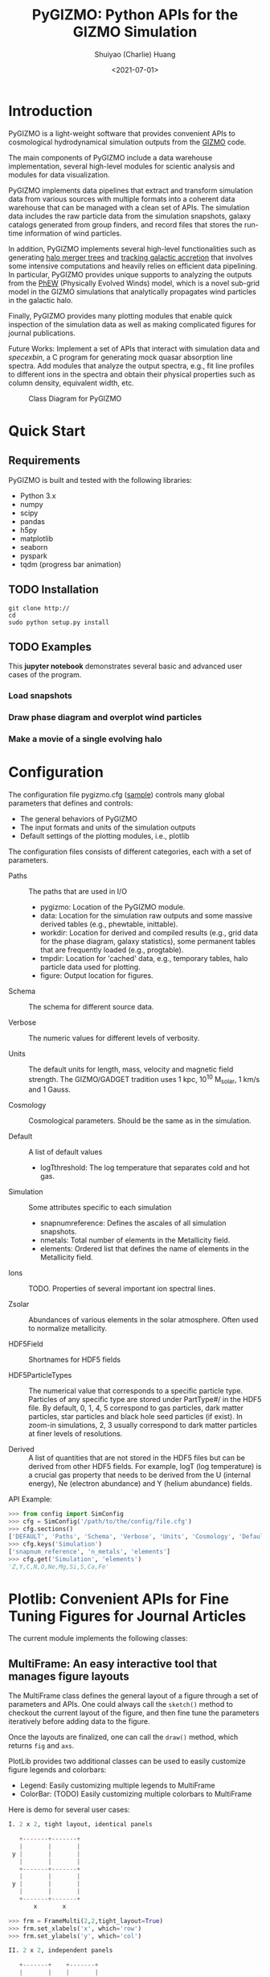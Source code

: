 #+STARTUP: content
#+STARTUP: indent
#+STARTUP: entitiespretty

#+OPTIONS: _:nil

#+TITLE: PyGIZMO: Python APIs for the GIZMO Simulation
#+AUTHOR: Shuiyao (Charlie) Huang
#+DATE: <2021-07-01>
#+EMAIL: shuangumass@gmail.com

* Introduction

PyGIZMO is a light-weight software that provides convenient APIs to cosmological hydrodynamical simulation outputs from the [[http://www.tapir.caltech.edu/~phopkins/Site/GIZMO.html][GIZMO]] code.

The main components of PyGIZMO include a data warehouse implementation, several high-level modules for scientic analysis and modules for data visualization.

PyGIZMO implements data pipelines that extract and transform simulation data from various sources with multiple formats into a coherent data warehouse that can be managed with a clean set of APIs. The simulation data includes the raw particle data from the simulation snapshots, galaxy catalogs generated from group finders, and record files that stores the run-time information of wind particles.

In addition, PyGIZMO implements several high-level functionalities such as generating [[sec:mergertree][halo merger trees]] and [[sec:accretionTracker][tracking galactic accretion]] that involves some intensive computations and heavily relies on efficient data pipelining. In particular, PyGIZMO provides unique supports to analyzing the outputs from the [[https://arxiv.org/abs/2106.01511][PhEW]] (Physically Evolved Winds) model, which is a novel sub-grid model in the GIZMO simulations that analytically propagates wind particles in the galactic halo.

Finally, PyGIZMO provides many plotting modules that enable quick inspection of the simulation data as well as making complicated figures for journal publications.

Future Works: Implement a set of APIs that interact with simulation data and /specexbin/, a C program for generating mock quasar absorption line spectra. Add modules that analyze the output spectra, e.g., fit line profiles to different ions in the spectra and obtain their physical properties such as column density, equivalent width, etc.


#+CAPTION: Class Diagram for PyGIZMO
#+NAME: fig:classdiagram
[[./figures/classdiagram.png]]

* Quick Start

** Requirements

PyGIZMO is built and tested with the following libraries:

#+CAPTION[Lists]: Pre-requisites
+ Python 3.x
+ numpy
+ scipy
+ pandas
+ h5py
+ matplotlib
+ seaborn
+ pyspark
+ tqdm (progress bar animation)

** TODO Installation
#+BEGIN_SRC shell
git clone http://
cd 
sudo python setup.py install
#+END_SRC

** TODO Examples

This *jupyter notebook* demonstrates several basic and advanced user cases of the program.

*** Load snapshots

*** Draw phase diagram and overplot wind particles

*** Make a movie of a single evolving halo


* Configuration

The configuration file pygizmo.cfg ([[https://github.com/shuiyao/PyGIZMO/blob/main/pygizmo.cfg][sample]]) controls many global parameters that defines and controls:
+ The general behaviors of PyGIZMO
+ The input formats and units of the simulation outputs
+ Default settings of the plotting modules, i.e., plotlib

The configuration files consists of different categories, each with a set of parameters.

#+CAPTION[Lists]: Categories in the configuration file
+ Paths :: The paths that are used in I/O
           - pygizmo: Location of the PyGIZMO module.
           - data: Location for the simulation raw outputs and some massive derived tables (e.g., phewtable, inittable).
           - workdir: Location for derived and compiled results (e.g., grid data for the phase diagram, galaxy statistics), some permanent tables that are frequently loaded (e.g., progtable).
           - tmpdir: Location for 'cached' data, e.g., temporary tables, halo particle data used for plotting.
           - figure: Output location for figures.

+ Schema :: The schema for different source data.

+ Verbose :: The numeric values for different levels of verbosity.

+ Units :: The default units for length, mass, velocity and magnetic field strength. The GIZMO/GADGET tradition uses 1 kpc, 10^10 M_solar, 1 km/s and 1 Gauss.

+ Cosmology :: Cosmological parameters. Should be the same as in the simulation.

+ Default :: A list of default values
             - logT\under{}threshold: The log temperature that separates cold and hot gas.

+ Simulation :: Some attributes specific to each simulation
                - snapnum\under{}reference: Defines the ascales of all simulation snapshots.
                - n\under{}metals: Total number of elements in the Metallicity field.
                - elements: Ordered list that defines the name of elements in the Metallicity field.

+ Ions :: TODO. Properties of several important ion spectral lines.

+ Zsolar :: Abundances of various elements in the solar atmosphere. Often used to normalize metallicity.

+ HDF5Field :: Shortnames for HDF5 fields

+ HDF5ParticleTypes :: The numerical value that corresponds to a specific particle type. Particles of any specific type are stored under PartType#/ in the HDF5 file. By default, 0, 1, 4, 5 correspond to gas particles, dark matter particles, star particles and black hole seed particles (if exist). In zoom-in simulations, 2, 3 usually correspond to dark matter particles at finer levels of resolutions.

+ Derived :: A list of quantities that are not stored in the HDF5 files but can be derived from other HDF5 fields. For example, logT (log temperature) is a crucial gas property that needs to be derived from the U (internal energy), Ne (electron abundance) and Y (helium abundance) fields.

API Example:
#+BEGIN_SRC python
>>> from config import SimConfig
>>> cfg = SimConfig('/path/to/the/config/file.cfg')
>>> cfg.sections()
['DEFAULT', 'Paths', 'Schema', 'Verbose', 'Units', 'Cosmology', 'Default', 'Simulation', 'Ions', 'Zsolar', 'HDF5Fields', 'HDF5ParticleTypes', 'Derived']
>>> cfg.keys('Simulation')
['snapnum_reference', 'n_metals', 'elements']
>>> cfg.get('Simulation', 'elements')
'Z,Y,C,N,O,Ne,Mg,Si,S,Ca,Fe'
#+END_SRC

* Plotlib: Convenient APIs for Fine Tuning Figures for Journal Articles

The current module implements the following classes:

** MultiFrame: An easy interactive tool that manages figure layouts

The MultiFrame class defines the general layout of a figure through a set of parameters and APIs. One could always call the ~sketch()~ method to checkout the current layout of the figure, and then fine tune the parameters iteratively before adding data to the figure.

Once the layouts are finalized, one can call the ~draw()~ method, which returns ~fig~ and ~axs~.

PlotLib provides two additional classes can be used to easily customize figure legends and colorbars:
  + Legend: Easily customizing multiple legends to MultiFrame
  + ColorBar: (TODO) Easily customizing multiple colorbars to MultiFrame

Here is demo for several user cases:
#+BEGIN_SRC python
I. 2 x 2, tight layout, identical panels

   +-------+-------+
   |       |       |
 y |       |       |
   |       |       |
   +-------+-------+
   |       |       |
 y |       |       |
   |       |       |
   +-------+-------+
       x       x

>>> frm = FrameMulti(2,2,tight_layout=True)
>>> frm.set_xlabels('x', which='row')
>>> frm.set_ylabels('y', which='col')

II. 2 x 2, independent panels

   +-------+    +-------+
   |       |    |       |
 y |       |  y |       |
   |       |    |       |
   +-------+    +-------+
       x            x
   +-------+    +-------+
   |       |    |       |
 y |       |  y |       |
   |       |    |       |
   +-------+    +-------+
       x            x

>>> frm = FrameMulti(2,2,tight_layout=False)
>>> frm.set_param('hspace', 0.25)
>>> frm.set_xlabels('x')
>>> frm.set_ylabels('y') # which = 'all' by default
>>> frm.sketch()

III. Main and side panels

    +-------+---+
    |       |   |
 y1 |       |   |
    |       |   |
    +-------+---+
 y2 |       | x
    +-------+
        x

>>> frm = FrameMulti(2,2)
>>> frm._params.height_ratios = [4, 1]
>>> frm._params.width_ratios = [4, 1]
>>> frm.set_xlabels('x', which=[(1,0),(0,1)])
>>> frm.set_ylabels('y1', which=(0,0))
>>> frm.set_ylabels('y2', which=(1,0))
>>> frm.axisON[3] = False
>>> frm.sketch()

IV. (2) x 3 panels

    +-------+-------+-------+
    |       |       |       |
 y1 |       |       |       |
    |       |       |       |
    |       |       |       |
    +-------+-------+-------+
 y2 |       |       |       |
    +-------+-------+-------+
       x        x       x

>>> frm = FrameMulti(2,3,tight_layout=True)
>>> frm._params.height_ratios = [4, 1]
>>> frm.set_xlabels('x', which='bottom')
>>> frm.set_ylabels('y1', which=(0,0))
>>> frm.set_ylabels('y2', which=(1,0))
>>> frm.sketch()

V. 2 x 2, tight layout with legends

   +-------+-------+ 111
   |       |       | 111
 y |       |       |
   |       |       |
   +-------+-------+
   |    333|       |
 y |       |       |
   |       |       | 2222
   +-------+-------+ 2222
       x       x

>>> frm = FrameMulti(2,2, True)
>>> frm.set_xlabels('xlabel')
>>> frm.set_ylabels('ylabel')

>>> lgd1 = Legend()
>>> lgd1.add_line("lgd1:black line")
>>> frm.add_legend(lgd1, which="upper right", loc="upper right")

>>> lgd2 = Legend()
>>> lgd2.add_patch("lgd2:red patch", fc='red')
>>> frm.add_legend(lgd2, which="lower right", loc="lower right")

>>> lgd3 = Legend()
>>> lgd3.add_line("lgd3:thick blue dashed line", "blue", "--", 2)
>>> frm.add_legend(lgd3, which="lower left", loc="upper right")

>>> frm.set_param('right', 0.80)
>>> frm.sketch()
#+END_SRC

** LinePlot: Interface for line-type plot.

LinePlot provides a unified interface for making line-type plot that includes data from various sources (both models/simulations and observational/experimental data) in a single panel. A popular user case is to compare the GSMFs from many simulations to observational data in a same plot.

It relies on two external files as input:
+ A configuration file (e.g., "lineplot.cfg") that defines the default panel-level attributes (e.g., the x/y limits, labels, tick formats, fontsizes) of different types of plots.
+ A tabular file that defines the color/style schema for various models. The same schema could be used for various types of plots for consistency. Here is an example table:

#+Name: models.dat
| model       | color | style | size | label     |
|-------------+-------+-------+------+-----------|
| l25n288-mfm | red   | -     |    2 | MFM-Hres  |
| l25n144-mfm | red   | --    |    1 | MFM-Lres  |
| l25n288-sph | blue  | -     |    2 | SPH-Hres  |
| l25n144-sph | blue  | --    |    1 | SPH-Lres  |
| baldry12    | black | o     |   12 | Baldry+12 |

Here are some of the advantages of using LinePlot
+ Maintain a consistent color/linestyle schema for each model through a report/paper.
+ Easily build and reload template layouts for various types of plots.

Currently several types (most common ones in extragalactic astronomy) of plots have implemented this interface:
+ LinePlotGSMF: Galactic stellar mass functions
+ LinePlotSMHM: Stellar mass - halo mass functions
+ LinePlotMZR: Mass-metallicity relations

** Map2D: Customizing multi-layer 2D maps for simulations

Map2D is an interface for two-dimensional maps (z = f(x, y)). Most common instance is a density map (2D histogram).

Currently two classes of figures have implemented Map2D:

*** DensityMap: Draw density field for a snapshot

The base layer shows the mass density or temperature distribution of snapshot. The region to display can be a slice from the simulation and at a user defined resolution level. 

A few additional layers can be added to the base layer.
+ Galactic halos :: By default, galactic halos within a given mass range can be displayed as circles whose sizes correspond to the physical radius of the halos.
+ Particles :: A layer of selected particles. Often we overplot wind particles on top of the density map to show the prevalence of galactic winds in a snapshot.
+ (TODO) Contour of different ions (e.g., HI, OVI) :: Note that different ions are sensitive to different physical conditions such as density, temperature and metallicity and therefore trace different structures.

*** PhaseDiagram: Customizing multi-layer phase diagrams



The mass distribution of gas particles in the density-temperature space.

Like in a DensityMap, PhaseDiagram allows a particle layer and a ion contour layer.

** Halo3D: Generating 3D particle layouts for galactic halos

Draw an overall view of the configuration of various types of particles in a selected halo, and two additional views that zoom in on the center of the halo.

One can make a movie (*sample*) showing the evolution of the halo over time by identifying and showing its progenitors in previous snapshots.

** Class diagram
#+CAPTION: Class Diagram for the Plotting Module
#+NAME: fig:plotlib
[[./figures/plotlib.png]]

* Galaxy and Halo Properties

The ~Analysis~ classes provides functions that compute key diagnostic statistics and analytics for galaxy and halo properties, such as the galactic stellar mass functions (~Gsmf~), stellar mass - halo mass functions (~Smhm~), mass metallicity relation (~Mzr~), halo gas components (~HaloGasComponents~) and halo radial profiles (~RadialProfile~). The results are often saved as permanent tables in designated locations that can be used by the plotting modules for making scientific figures.

** Example: Galactic stellar mass function at multiple redshifts

The following script generates the galactic stellar mass functions at four redshifts from a simulation, saves the result to the work-dir and compares the results with observational data.

Galactic stellar mass function at z = 0,1,2,4
#+BEGIN_SRC python
from simulation import Simulation
from analysis import Gsmf
from plotlib import FrameMulti
from plotlib.lineplot import LinePlot, LinePlotGSMF

# Generate the GSMFs at four redshifts
gsmf = Gsmf("l25n144-test")
redshifts = [0.0, 1.0, 2.0, 4.0]
gsmfs.compute(z=redshifts, overwrite=True)

# Make plot
frm = FrameMulti(2, 2, tight_layout=True) # 2 x 2 share-xy
frm.set_xlabels('$\log(M_{gal}/M_\odot)$', loc='bottom')
frm.set_ylabels('$\Phi(M)dMdz$', loc='left')
frm.set_xticks([10.0, 10.5, 11.0, 11.5, 12.0])
frm.set_yticks([-4., -3., -2., -1., 0.0])
frm.draw()

for i, z in enumerate(redshifts):
  lines = LinePlotGSMF(ax=axs[i], models="models.dat")
  lines.add_model('l25n144-test', z=z)
  lines.draw()
#+END_SRC

To compare the results with other simulations and observational data, replace the last section with (with a input file like [[models.dat][this one]]):
#+BEGIN_SRC python
models = ['l25n144-test', 'l25n288-test', 'l25n144-final', 'l25n288-final']
observations = ['baldry12', 'tomczak14', 'tomczak14', 'song16']

for i, z in enumerate(redshifts):
  lines = LinePlotGSMF(ax=axs[i], models="models.dat")
  for model in models:
    lines.add_model(model, z=z)
  lines.add_data(observations[i])
  lines.draw()
#+END_SRC

** Design notes: derived tables and log files

Since some of the computations for derived properties of galaxy and halo properties can be expensive, PyGIZMO automatically saves the results into tabular files at designated locations and keep tracks of any expensive operation that has already been performed on a simulation basis. These results can then be loaded into other modules without having to be re-computed.

PyGIZMO implements this idea using two classes, /DerivedTable/ and /SimLog/, for each simulation/model. Whenever a DerivedTable has been computed and saved, an entry is written into the SimLog with detailed information on how the table was generated (e.g., the parameters that was passed to the ~DerivedTable.build_table() method~). At any time when a particular result is needed, ~DerivedTable.load_table()~ will check the SimLog to see if the table has already been created with the same parameters. If so, unless the keyword overwrite is set to True, the existing result will be loaded. 

The DerivedTable has two sub-classes, PermanentTable and TemporaryTable. The permanent tables are often results that are deterministic and often used, such as the galactic stellar mass functions, merger trees, and the many simulation-level inputs to the [[sec:accretionTracker][accretion tracking engine]]. The temporary tables often have limited usage, are intermediate outputs of a long data pipeline, or depend on user defined parameters.

* Merger Trees
<<sec:mergertree>>


** Halo Merger Trees
#+CAPTION: Definitions of Relations Between Halos
#+NAME: fig:progentiors
[[./figures/prog.png]]

Halo merger trees define the relation between two halos at different time. In a simulation, a halo is uniquely determined by a pair Halo(haloId, snapnum), where haloId is the ID of the halo at a particular snapshot (snapnum). 

A halo merger tree reconstructs the assembly history of any halo from a snapshot, locating its main /progenitor/ in all previous snapshots since its formation and defines the relations between all halos at a snapshot to the progenitor at the same snapshot.

The merger trees and the related properties are managed with the ProgTracker class in ~progen.py~.

*** Algorithm
First of all, in each snapshot, one finds the host halo for any halo in the snapshot. The center of a halo must reside within the virial radius of its host halo, which is more massive. The result is saved in a PermanentTable named hostmap.

The main progenitor of any halo in an earlier time is defined as the halo that contains most of its dark matter particles at that snapshot. Since the halo finder only identifies strucutres over a certain mass as halos, the progenitor is not guaranteed to be found if it has not assembled enough mass to be classified as a halo.

A halo from an earlier time is said to be /captured/ by another halo, if most of its mass ends up in a satellite halo of the main descendent of that halo.

*** TODO Example

** Galaxy Merger Trees


*** Implementation

*Output*
Create /stars_{snapnum}.csv/ for each snapshot
| column  | source  | description                         |
|---------+---------+-------------------------------------|
| snapnum | -       | Integer                             |
| starId  | HDF5    | PID for each star particle          |
| mass    | HDF5    | Mass at this snapshot               |
| galId   | grp     | galId at this snapshot              |
| haloId  | sogrp   | haloId at this snapshot             |
| mainId  | Derived | The Unique galId for the simulation |
| initId  | Derived | First galId after the star formed   |

The mainId file:
| column     | dtype   | description                      |
|------------+---------+----------------------------------|
| mainId     | int64   |                                  |
| snapnum    | int32   |                                  |
| galId      | int32   |                                  |
| hostId     | int32   |                                  |
| Mstar      | float32 | Stellar Mass                     |
| Mtot       | float32 | Galaxy Mass                      |
| Mhost      | float32 | Host Halo Mass                   |
| mainIdNext | int64   | The mainId of its descendent     |

*Find the parent and snaplast of a mainId*
First of all, maybe this information is redundant.

Create a temporary table: galId -> galIdNext

MainId -> galId 
       -> galIdNext (Join, groupby and sortby sum(mass))
       -> MainIdNext (Unique)

Last snapshot: stars having mainId
This snapshot: These stars having different mainId

Brute Force: 
  + Left join by starId to last snapshot, compare mainIdlast and mainId
  + Group by mainIdlast, pick the mainId as max(mass)
    - Expect in most cases mainIdlast == mainId
  + Or. Group by galIdlast, find the galId in the next snapshot
    - galId uniquely determines mainId in the next snapshot

Example:
snap i, mainId j: [[initId1], [InitId2], [InitIdj]]

*Relation between two galaxies at different time*
Task: Find the direct descendent of g0 at a later time t1.

Galaxy g0: (snapnum=t0, galId=0)
Galaxy g1: (snapnum=t1>t0, galId=1)

At time t0, all stars in g0 has the same galId and mainId.
At time t1, they have different galId(t0) and mainId(t0), but supposedly most of them end up in a single galaxy g0'. 
If g0.mainId == g0'.mainId, R(g0, g0') = 'SELF'. 
If g0.mainId <> g0'.mainId, R(g0, g0') = 'MERGE'. 

Define R(g0, g1) according to the relation between g0 and g0''
g0'' at t0 is backtracked from g0':
  + g0''.mainId = g0'.mainId is found. 
    - R(g0, g1) = 'SELF' if g0''.mainId == g0.mainId
    - R(g0, g1) = 'SAT' if g0''.galId == g0.hostId
    - R(g0, g1) = 'CEN' if g0''.hostId == g0.galId
    - R(g0, g1) = 'SIB' if g0''.hostId == g0.hostId not in [g0''.galId, g0.galId]
    - Else: R(g0, g1) = 'NGB'
  + Not found. R(g0, g1) = 'SELF'
    Reason: Most g0 ends up in g0'. g0 formed even before the mainId of g0'. So even if g0'.mainId formed apart from g0, winds from g0 get back to g0's dscendent.

*Global variables*
maxMainId: Int. Counter for the global maximum mainId
spAll: DataFrame. All star particles.

*Procedure*
1. Generate /stars_$snapnum.csv/ Table
~generate_star_history(model, start=0)~: Driver program. Start from earlier snapshot (start) and move forward in time. If start is not 0, read data from the last snapshot that has been processed.
  + ~process_snapshot(model, i)~: Update with the i-th snapshot.
    - ~load_snapshot(snapname, grpname)~: Load HDF5 and grp data
      - ~load_galaxies(fname, numPart)~: Load grp data.
    - ~find_mainId_for_gals(spAll)~: Assign for each galaxy some mainId, if it is the mainId of most stars (by mass) in the galaxy.
    - ~update_mainId_of_stars(spAll, mainIds)~: Update mainId for each star as the mainId of its host galaxy at this snapshot.

2. Generate /galmainid/ Table
Pandas is likely sufficient for this task.
~galtree.py:build_mainId_table()~

3. Find the relations between two halos at different times
Method I. Find the most massive progenitor of any halo gal1 at z1 at z0 (z0 > z1), gal1'. Define the relation between gal1 and any halo at z0 by the relations between gal1' and those halos (SELF, SIB, SAT, CEN, NGB). This method does not require the *mainId* information.
(galId, snapnum<snapnum0) -> (galId, hostId)
In total, ngals * (snapnum0-1) lines.
I can use dark matter to trace halos.

*Caveats*
+ Tidally stripped stars make up around 50% of the total stellar mass. Therefore, we need to make sure that:
  - Assign new mainId to a star only if it is in a SKID galaxy
  - Map mainId at any time only to SKID galaxy (galId != 0)


* Accretion Tracking Engine
<<sec:accretionTracker>>

Analyzing the history of gas accretion into a galaxy is critical to understanding galaxy formation and evolution. The accretion tracking engine in PyGIZMO reconstructs the history of selected gas particles from a wide range of simulation outputs and classifies their accretion events into several categories that are physically motivated. The engine tracks selected gas particles across previous snapshots and analyzes their interactions with the galactic halos and wind particles over time.

** Basic Usage

The accretion.AccretionTracker class provides most of the public APIs for tracking accretion.

This following example creates a pandas DataFrame that tracks the accretion histories for all gas particles in the interstellar medium of a galaxy at z = 0.
#+BEGIN_SRC python
from snapshot import Snapshot
from accretion import AccretionTracker

# Create an instance of the AccretionTracker from a snapshot (z=0)
model = "l25n144-test"    
snap = snapshot.Snapshot(model, 108)
act = AccretionTracker.from_snapshot(snap)

# Prepare all required permanent tables. Load if already existed, otherwise build new.
act.initialize()

# Build temporary tables for selected particles from a galaxy specified by galIdTarget. Will take a while if the tables have not yet generated.
act.build_temporary_tables_for_galaxy(galIdTarget)

# Run the engine and generate result
mwtable = act.compute_wind_mass_partition_by_birthtag()
#+END_SRC

The resulted table can be used to answer many questions. For example, to find the total amount of wind recycling divided into the different categories:
#+BEGIN_SRC python
mwtable.groupby('birthTag')['Mgain'].sum()
#+END_SRC 


** Algorithm
*** Classification scheme
<<sec:categories>>

#+CAPTION: Classification of Gas Accretion
#+NAME: fig:accretionEngine
[[./figures/accretionengine.png]]

This following [[fig:accretionEngine][diagram]] demonstrates the algorithm for classifying gas particles according to their accretion history. In a typical scenario, one looks at all the gas particles (form a list of particle IDs, i.e., pidlist) that recently accreted into a galaxy (/target galaxy/) at some time, and classifies them into several accretion mode according their evolution histories at earlier times before accretion. PyGIZMO tracks each of the particle by their unique particle ID over previous snapshots and extracts key information that help classify the particle into one of the following /accretion modes/:

+ /Merger/: The particle was found in another galaxy at some previous time (already accreted at least once prior to the current accretion event). 
+ /Primordial/: For first time accretion, the original component of a gas particle is classified as primordial accretion, which has two sub-categories
  - /Cold accretion/: If the maximum temperature that the gas particle ever reached was below 10^5.5 K (controlled by (~logT_threshold~)).
  - /Hot accretion/: If the maximum temperature was higher.
+ /Recycled/: For first time accretion, the mixed-in wind materials are treated separately from primordial accretion. The wind materials are further classifed according to the relation between the progenitor of the target galaxy /progenitor/ and the galaxy where the winds originated from /birth site/. 
  - /Recycled from self/: The wind materials originated directly from the direct prognitor of the target galaxy at some earlier time.
  - /Recycled from central/: The birth site was the central galaxy of the progenitor.
  - /Recycled from satellite/: The birth site was the satellite galaxy of the progenitor
  - /Recycled from IGM/: The birth site and the progenitor were unrelated at the time of wind launch.

*** Tracking wind component
<<sec:windTracking>>

More about tracking recycled materials: In a PhEW simulation, a normal gas particle may constantly get wind materials from different neighboring wind particles. Tracking every single mass flow between normal gas particles and wind particles and keeping track of where the wind particles came from will take too much disc space and is therefore impractical. Instead, we provide an approximate solution ('Bayesian machine' in the diagram) relying on computing the posterior probability of a gas particle getting materials from each of the recycled categories between two snapshots. See this *journal article* for details.


*** Particle splitting
<<sec:particleSplitting>>

In later version of the PhEW, a gas particle splits into two halves when its mass grows to over 3 times its original mass. One of the newly spawned particle will inherit the particle ID while the other one will have a new unique ID. The simulation outputs each of the splitting event into a log files like "split.snapnum". The problem is, how to reconstruct the split history of any given gas particle from these files?

<<def:generation>>
*Definition of /generation/*: Tracing back in time and starting from 0, the /generation/ of the particle increases by 1 every time when it splitted in the past. If the particle was spawned at some earlier time from a parent, the /generation/ will keep increasing for the parent. 

The following example tracks the /generation/ of a particle with PId = 3, which was spawned from another particle with PId = 12, which was then spawned from PId = 15. The particle splitted at snapnum = 106 and snapnum = 103.

#+BEGIN_SRC
snapnum:     108 107 106 105 104 103 102 101 100 099 098
ParticleID:  3   3   3   3   3   3   12  12  12  12  15 
Split                X           X   X       X       X
generation:  0   0   1   1   1   2   3   3   4   5   6
#+END_SRC

The particle was at generation = 6 at snapnum = 98. Therefore we assume that only 1/32 (2^-gen) of the mass of particle PId = 15 ended up in particle PId = 3 at snapnum = 108.

Firstly, a permanent table, /splittable/, is built for each simulation (~Simulation.build_splittable()~). Each entry corresponds to a split event and keeps the newly spawned particle ID (PId), the ID of the particle that splitted (parentId), the next snapnum after the split (snapnext) and the generation of the *splitting* particle at this particular splitting event (parentGen).

Then, for a selection of particles, a temporary table, /ancestors/, which basically reconstructs the above diagram, is built with
~AccretionTracker._find_particle_ancestors(splittable, pidlist)~

In each snapshot, ~AccretionTracker.build_gptable()~ loads all particles in the pidlist as well as their parents at that snapshot. The mass of each particle is reduced to match the generation number. For example, using the diagram above, at snapnum = 102, particle(3) did not exist yet, so the program looks for its parent particle(12) and reduce its mass to 1/8.

At any time, one particle could be the parent of multiple particles from later time. In these cases, information of the parent particle is copied multiple times for each of its descendents. However, the generation number for these descendents may not be the same. For example, the following diagram demonstrates the history of particle(4):

#+BEGIN_SRC 
snapnum:     108 107 106 105 104 103 102 101 100 099 098
ParticleID:  4   4   4   4   4   4   4   4   12  12  15 
Split                                X       X       X
generation:  0   0   0   0   0   0   1   1   2   2   3
#+END_SRC

In the end, the final /gptable/ should contain len(pidlist) unique PIds, each having one entry for each snapshot.
        

** Implementation

The accretion tracking engine relies on a set of permanent tables that need to be computed once for each simulation and a set of temporary tables that need to be constructed each time when one selects a new target halo from a snapshot. The following diagram demonstrates the workflow.

#+CAPTION: Workflow of the Wind Tracking Engine
#+NAME: fig:workflow
[[./figures/workflow.png]]

*** Data structures and schema

#+CAPTION[Table]: A list of Tables
| Table      | Format  | Path  | Sources                     | Description                              |
|------------+---------+-------+-----------------------------+------------------------------------------|
| inittable  | CSV     | $DATA | snapshot, initwinds, rejoin | Wind events (launch/rejoin)              |
| phewtable  | parquet | $DATA | snapshot, inittable, halos  | PhEW particles                           |
| progtable  | CSV     | $WORK | snapshot, halos             | Halo progenitors at earlier times        |
| hostmap    | CSV     | $WORK | halos                       | The host for each halo                   |
| splittable | CSV     | $WORK | split                       | Particle splitting event                 |
| gptable    | parquet | $TMP  | snapshot, halos             | History of gas particles from the target |
| pptable    | parquet | $TMP  | snapshot, phewtable         | History of relevant PhEW particles       |
| halotable  | CSV     | $TMP  | gptable, pptable, halos     | Relevant Halos                           |

Notes: 
+ The source column indicates the raw data from which the table is built.
+ Default paths are defined in the configuration file.

*Permanent tables*
The /phewtable/ parquet table (~Simulation.build_phewtable~)
#+CAPTION[Table]: phewtable
| Field     | dtype   | Description                                 |
|-----------+---------+---------------------------------------------|
| PId*      | int64   | Unique particle ID of a wind(PhEW) particle |
| snapnum   | int32   | Id of any snapshot in which PId is a wind   |
| Mass      | float64 | Mass of the particle at snapnum             |
| haloId    | int32   | haloId of the particle at snapnum           |
| (Mloss)   | float64 | Mass loss since the previous snapshot       |
| (birthId) | int32   | The birthplace of the PhEW particle         |

It's a gigantic table that needs to be frequently queried. It contains the attributes, such as mass and haloId, of all PhEW particles in any snapshot. The Mloss field is derived for each particle (PId) over time. Assume at each snapshot, a total mass of Mloss was lost from the PhEW particle (PId) to the halo (haloId) where it was found at that snapshot.

The /inittable/ CSV table (~Simulation.build_inittable()~)
#+CAPTION[Table]: inittable
| Field     | dtype   | Description                                   |
|-----------+---------+-----------------------------------------------|
| PId*      | int64   | Unique particle ID of a wind(PhEW) particle   |
| snapfirst | int32   | The snapshot before becoming winds            |
| minit     | float64 | Initial mass                                  |
| birthId   | int32   | haloId of the halo in snapfirst               |
| snaplast  | int32   | The last snapshot                             |
| mlast     | float64 | Mass when the particle appeared the last time |

This table keeps records of all wind events in a simulation, such as when and where a wind particle was launched, the last time a wind particle appeared before fully evaporated, the mass of a wind particle at birth and death.

The /progtable/ CSV table (~Snapshot.build_progtable()~)
#+CAPTION[Table]: progtable
| Field   | dtype   | Description                               |
|---------+---------+-------------------------------------------|
| haloId* | int32   | Unique haloId in the single snapshot      |
| snapnum | int32   | Id of any previous snapshot               |
| progId  | int32   | haloId of the progenitor in snapnum       |
| hostId  | int32   | haloId of the host halo of the progenitor |
| logMvir | float32 | Virial mass of the progentor              |
| logMsub | float32 | Total mass of the host                    |

This table defines the prognitor of any halo from a snapshot in the previous snapshot. Recursively quering the table finds all previous progenitors of any given halo. We use this table to define the relation between any halo at a given snapshot and any halo in a previous snapshot, using ~progen.get_relationship_between_halos()~

The /hostmap/ CSV table (~Simulation.build_hostmap()~)

This maps (snapnum, haloId) to hostId, the host galaxy/halo of the haloId at snapnum.

The /splittable/ CSV table (~Simulation.build_splittable()~)
#+CAPTION[Table]: splittable
| Field    | dtype   | Description                                 |
|----------+---------+---------------------------------------------|
| PId*     | int64   | Unique particle ID                          |
| parentId | int64   | The ID of its parent from whom it was split |
| Mass     | float64 | The mass of the parent before splitting     |
| atime    | float32 | Time of splitting                           |
| snapnext | int32   | Next snapshot since splitting               |
| gen      | int32   | The generation at the current time          |

*Temporary tables*
The temporary /gptable/ Parquet table (~AccretionTracker.build_gptable()~)

#+Name: gptable
#+CAPTION[Table]: gptable
| Field   | dtype   | Description                                   |
|---------+---------+-----------------------------------------------|
| PId*    | int64   | Unique particle ID of a gas particle          |
| snapnum | int32   | Id of any previous snapshot                   |
| Mass    | float64 | Mass of the gas particle at snapnum           |
| haloId  | int32   | haloId of the particle at snapnum             |
| (Mgain) | float64 | Total mass gained since the previous snapshot |

It tracks the locations and properties of all selected gas particles (e.g., from a single galaxy at some time) in all the previous snapshots since the beginning of the simulation.

If the gas particle did not exist at any snapshot, find its parent at that snapshot (defined in the /splittable/).

If the particle has splitted before, reduce the Mass be a factor of 2^-gen, where 'gen' is the [[def:generation][generation number]] of the particle.

Finally, a 'Mgain' field is computed as the total mass that the particle gained since the last snapshot, using a window function on each PId.
~AccretionTracker.compute_mgain_partition_by_Pid(gptable)~

The newly generated table is saved as ~gptable_{:03d}_{:05d}.parquet~, where ':03d', ':05d' are snapnum and galIdTarget, respectively.

2. The temporary /pptable/ Parquet table (~AccretionTracker.build_pptable(inittable, phewtable)~)

#+Name: pptable
#+CAPTION[Table]: pptable
| Field      | dtype   | Description                                 |
|------------+---------+---------------------------------------------|
| PId*       | int64   | Unique particle ID of a wind(PhEW) particle |
| snapnum    | int32   | Id of a snapshot                            |
| haloId     | int32   | haloId of the particle at snapnum           |
| Mass       | float64 | Mass of the particle at snapnum             |
| (Mloss)    | float64 | Mass loss since the previous snapshot       |
| snapfirst  | int32   | The first snapshot                          |
| birthId    | int32   | haloId of where it is born                  |
| (birthTag) | str     | Relationship tag of its birth halo          |

A subset of the gigantic /phewtable/ with a selection of PhEW particles. A PhEW particle is selected if it ever appeared in any of the halos in the /gptable/. The table should contain a complete record for each selected PhEW particle, i.e., any snapshot in which the particle existed.

The 'Mloss' field is computed as the total mass that the particle lost since the last snapshot, using a window function on each PId.

For each PhEW particle, a birthId indicating its birth galaxy, is found from the /inittable/.

Finally, a birthTag is generated that defines the relationship between the birth galaxy and the target galaxy. This is done with:
~AccretionTracker.define_halo_relationship(progId,progHost,haloId,hostId)~

The newly generated table is saved as ~pptable_{:03d}_{:05d}.parquet~, where ':03d', ':05d' are snapnum and galIdTarget, respectively.

*** Procedure
**** Selecting particles
Select the particles that we want to track. The list of their particle IDs (pidlist) is an input to the AccretionTracker. Depending on the user case, the particles could be:
+ Recently accreted particles on a galaxy.
  API: ~pidlist = Snapshot.get_recent_accretion(galIdTarget)~ (TODO)
+ Current ISM particles within a galaxy(galIdTarget)
  API: ~pidlist = Snapshot.get_gas_particles_in_galaxy(galIdTarget)~

Note that, if the particles do not come from a same galaxy, one needs to get a list of all of their host galaxies and build the temporary tables for every single galaxy individually. 

**** Build/Load permanent tables
~AccretionTracker.initialize()~

**** Build temporary tables for any galaxy(galIdTarget)
~AccretionTracker.build_temporary_tables_for_galaxy(galIdTarget)~
1. Build the [[sec:particleSplitting][splitting histories]] of each particle in the /pidlist/.
  + ~AccretionTracker._find_particle_ancestors(splittable, pidlist)~
  + This creates a temporary table ~AccretionTracker._ancestors~
2. Build the [[gptable][gptable]].
  + ~AccretionTracker.build_gptable(pidlist)~
  + Load gas particles (or their parents) from each snapshot
  + Compute the total mass they gained between two snapshots
3. Build the [[pptable][pptable]].
  + ~AccretionTracker.build_pptable(inittable, phewtable)~
  + Select all PhEW particles that potentially interacted with the particles in the /pidlist/, from the /phewtable/.
  + Find the birth galaxy for each PhEW particle using information from the /inittable/.
  + Compute the mass loss of each PhEW particle between any two consecutive snapshots.
  + Add a birthTag to each PhEW particle that defines the relation between its birth galaxy and the target galaxy(galIdTarget). This operation needs /gptable/, /progtable/ and /hostmap/.
  
**** Classify and accumulate wind materials over time
~AccretionTracker.compuate_wind_mass_partition_by_birthTag()~

The algorithm is [[sec:windTracking][here]]. For the purpose of description here, assume all wind materials lost from the PhEW particles are deposited uniformly in the halo (the prior is unity).

For each snapshot:
1. Compute the total amount of wind materials deposited into each halo by PhEW particles since the last snapshot.
2. Divide the amount into [[sec:categories][categories]] according to the birthTag of the PhEW particle.
3. Find for each halo, the gas particles that it hosted at that snapshot.
4. Compute the wind materials that those gas particles gained since the last snapshot, by category.
5. Accumulate over time for each gas particle.


* Quasar Absorption Line Spectra
Future work.

* TODO Scalable Data Pipelines with Apache Spark


* References
[[http://www.tapir.caltech.edu/~phopkins/Site/GIZMO.html][The GIZMO Simulation Code]]

[[https://arxiv.org/abs/2005.13585][The Physically Evolved Winds (PhEW) Model, Journal Article, I. Model]]

[[https://arxiv.org/abs/2106.01511][The Physically Evolved Winds (PhEW) Model, Journal Article, II. Implementation]]

